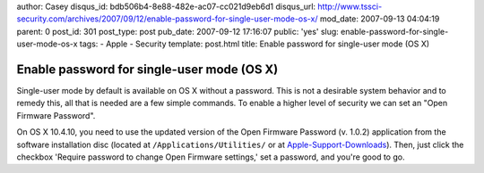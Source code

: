 author: Casey
disqus_id: bdb506b4-8e88-482e-ac07-cc021d9eb6d1
disqus_url: http://www.tssci-security.com/archives/2007/09/12/enable-password-for-single-user-mode-os-x/
mod_date: 2007-09-13 04:04:19
parent: 0
post_id: 301
post_type: post
pub_date: 2007-09-12 17:16:07
public: 'yes'
slug: enable-password-for-single-user-mode-os-x
tags:
- Apple
- Security
template: post.html
title: Enable password for single-user mode (OS X)

Enable password for single-user mode (OS X)
###########################################

Single-user mode by default is available on OS X without a password.
This is not a desirable system behavior and to remedy this, all that is
needed are a few simple commands. To enable a higher level of security
we can set an "Open Firmware Password".

On OS X 10.4.10, you need to use the updated version of the Open
Firmware Password (v. 1.0.2) application from the software installation
disc (located at ``/Applications/Utilities/`` or at
`Apple-Support-Downloads <http://www.apple.com/support/downloads/openfirmwarepassword.html>`_).
Then, just click the checkbox 'Require password to change Open Firmware
settings,' set a password, and you're good to go.
